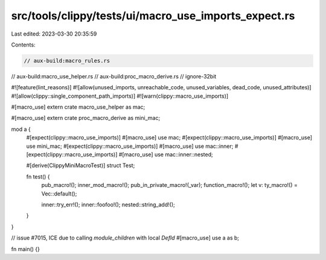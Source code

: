 src/tools/clippy/tests/ui/macro_use_imports_expect.rs
=====================================================

Last edited: 2023-03-30 20:35:59

Contents:

.. code-block:: rs

    // aux-build:macro_rules.rs
// aux-build:macro_use_helper.rs
// aux-build:proc_macro_derive.rs
// ignore-32bit

#![feature(lint_reasons)]
#![allow(unused_imports, unreachable_code, unused_variables, dead_code, unused_attributes)]
#![allow(clippy::single_component_path_imports)]
#![warn(clippy::macro_use_imports)]

#[macro_use]
extern crate macro_use_helper as mac;

#[macro_use]
extern crate proc_macro_derive as mini_mac;

mod a {
    #[expect(clippy::macro_use_imports)]
    #[macro_use]
    use mac;
    #[expect(clippy::macro_use_imports)]
    #[macro_use]
    use mini_mac;
    #[expect(clippy::macro_use_imports)]
    #[macro_use]
    use mac::inner;
    #[expect(clippy::macro_use_imports)]
    #[macro_use]
    use mac::inner::nested;

    #[derive(ClippyMiniMacroTest)]
    struct Test;

    fn test() {
        pub_macro!();
        inner_mod_macro!();
        pub_in_private_macro!(_var);
        function_macro!();
        let v: ty_macro!() = Vec::default();

        inner::try_err!();
        inner::foofoo!();
        nested::string_add!();
    }
}

// issue #7015, ICE due to calling `module_children` with local `DefId`
#[macro_use]
use a as b;

fn main() {}


